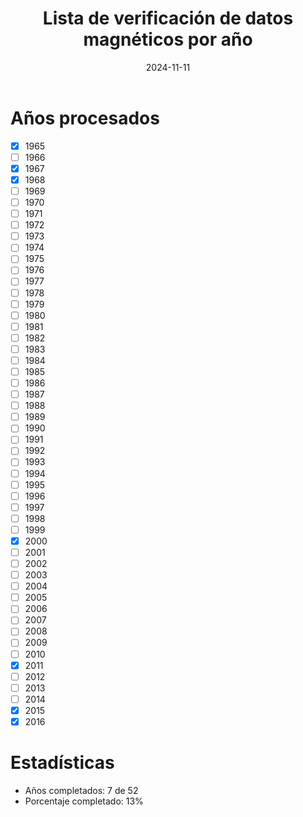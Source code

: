 #+TITLE: Lista de verificación de datos magnéticos por año
#+DATE: 2024-11-11

* Años procesados
- [X] 1965
- [ ] 1966
- [X] 1967
- [X] 1968
- [ ] 1969
- [ ] 1970
- [ ] 1971
- [ ] 1972
- [ ] 1973
- [ ] 1974
- [ ] 1975
- [ ] 1976
- [ ] 1977
- [ ] 1978
- [ ] 1979
- [ ] 1980
- [ ] 1981
- [ ] 1982
- [ ] 1983
- [ ] 1984
- [ ] 1985
- [ ] 1986
- [ ] 1987
- [ ] 1988
- [ ] 1989
- [ ] 1990
- [ ] 1991
- [ ] 1992
- [ ] 1993
- [ ] 1994
- [ ] 1995
- [ ] 1996
- [ ] 1997
- [ ] 1998
- [ ] 1999
- [X] 2000
- [ ] 2001
- [ ] 2002
- [ ] 2003
- [ ] 2004
- [ ] 2005
- [ ] 2006
- [ ] 2007
- [ ] 2008
- [ ] 2009
- [ ] 2010
- [X] 2011
- [ ] 2012
- [ ] 2013
- [ ] 2014
- [X] 2015
- [X] 2016

* Estadísticas
- Años completados: 7 de 52
- Porcentaje completado: 13%
